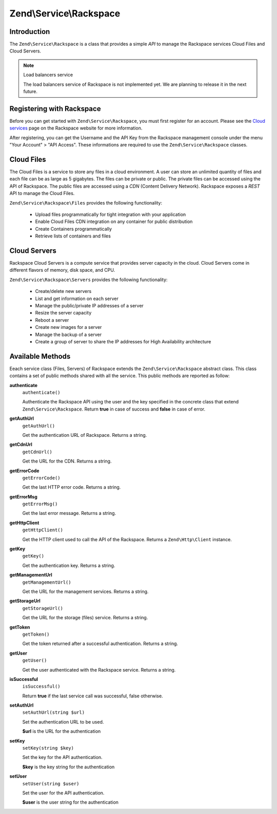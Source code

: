 .. _zend.service.rackspace:

Zend\\Service\\Rackspace
========================

.. _zend.service.rackspace.introduction:

Introduction
------------

The ``Zend\Service\Rackspace`` is a class that provides a simple *API* to manage the Rackspace services Cloud Files
and Cloud Servers.

.. note:: Load balancers service

   The load balancers service of Rackspace is not implemented yet. We are planning to release it in the next
   future.

.. _zend.service.rackspace.registering:

Registering with Rackspace
--------------------------

Before you can get started with ``Zend\Service\Rackspace``, you must first register for an account. Please see the
`Cloud services`_ page on the Rackspace website for more information.

After registering, you can get the Username and the API Key from the Rackspace management console under the menu
"Your Account" > "API Access". These informations are required to use the ``Zend\Service\Rackspace`` classes.

.. _zend.service.rackspace.feature.files:

Cloud Files
-----------

The Cloud Files is a service to store any files in a cloud environment. A user can store an unlimited quantity of
files and each file can be as large as 5 gigabytes. The files can be private or public. The private files can be
accessed using the API of Rackspace. The public files are accessed using a *CDN* (Content Delivery Network).
Rackspace exposes a *REST* API to manage the Cloud Files.

``Zend\Service\Rackspace\Files`` provides the following functionality:



   - Upload files programmatically for tight integration with your application

   - Enable Cloud Files CDN integration on any container for public distribution

   - Create Containers programmatically

   - Retrieve lists of containers and files



.. _zend.service.rackspace.feature.servers:

Cloud Servers
-------------

Rackspace Cloud Servers is a compute service that provides server capacity in the cloud. Cloud Servers come in
different flavors of memory, disk space, and CPU.

``Zend\Service\Rackspace\Servers`` provides the following functionality:



   - Create/delete new servers

   - List and get information on each server

   - Manage the public/private IP addresses of a server

   - Resize the server capacity

   - Reboot a server

   - Create new images for a server

   - Manage the backup of a server

   - Create a group of server to share the IP addresses for High Availability architecture



.. _zend.service.rackspace.methods:

Available Methods
-----------------

Eeach service class (Files, Servers) of Rackspace extends the ``Zend\Service\Rackspace`` abstract class. This class
contains a set of public methods shared with all the service. This public methods are reported as follow:

.. _zend.service.rackspace.files.methods.authenticate:

**authenticate**
   ``authenticate()``

   Authenticate the Rackspace API using the user and the key specified in the concrete class that extend
   ``Zend\Service\Rackspace``. Return **true** in case of success and **false** in case of error.

.. _zend.service.rackspace.files.methods.get-auth-url:

**getAuthUrl**
   ``getAuthUrl()``

   Get the authentication URL of Rackspace. Returns a string.

.. _zend.service.rackspace.files.methods.get-cdn-url:

**getCdnUrl**
   ``getCdnUrl()``

   Get the URL for the CDN. Returns a string.

.. _zend.service.rackspace.files.methods.get-error-code:

**getErrorCode**
   ``getErrorCode()``

   Get the last HTTP error code. Returns a string.

.. _zend.service.rackspace.files.methods.get-error-msg:

**getErrorMsg**
   ``getErrorMsg()``

   Get the last error message. Returns a string.

.. _zend.service.rackspace.files.methods.get-http-client:

**getHttpClient**
   ``getHttpClient()``

   Get the HTTP client used to call the API of the Rackspace. Returns a ``Zend\Http\Client`` instance.

.. _zend.service.rackspace.files.methods.get-key:

**getKey**
   ``getKey()``

   Get the authentication key. Returns a string.

.. _zend.service.rackspace.files.methods.get-management-url:

**getManagementUrl**
   ``getManagementUrl()``

   Get the URL for the management services. Returns a string.

.. _zend.service.rackspace.files.methods.get-storage-url:

**getStorageUrl**
   ``getStorageUrl()``

   Get the URL for the storage (files) service. Returns a string.

.. _zend.service.rackspace.files.methods.get-token:

**getToken**
   ``getToken()``

   Get the token returned after a successful authentication. Returns a string.

.. _zend.service.rackspace.files.methods.get-user:

**getUser**
   ``getUser()``

   Get the user authenticated with the Rackspace service. Returns a string.

.. _zend.service.rackspace.files.methods.is-successful:

**isSuccessful**
   ``isSuccessful()``

   Return **true** if the last service call was successful, false otherwise.

.. _zend.service.rackspace.files.methods.set-auth-url:

**setAuthUrl**
   ``setAuthUrl(string $url)``

   Set the authentication URL to be used.

   **$url** is the URL for the authentication

.. _zend.service.rackspace.files.methods.set-key:

**setKey**
   ``setKey(string $key)``

   Set the key for the API authentication.

   **$key** is the key string for the authentication

.. _zend.service.rackspace.files.methods.set-user:

**setUser**
   ``setUser(string $user)``

   Set the user for the API authentication.

   **$user** is the user string for the authentication



.. _`Cloud services`: http://www.rackspace.com/cloud/
